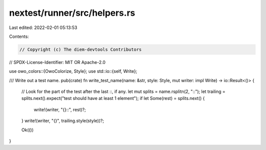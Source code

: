 nextest/runner/src/helpers.rs
=============================

Last edited: 2022-02-01 05:13:53

Contents:

.. code-block:: rs

    // Copyright (c) The diem-devtools Contributors
// SPDX-License-Identifier: MIT OR Apache-2.0

use owo_colors::{OwoColorize, Style};
use std::io::{self, Write};

/// Write out a test name.
pub(crate) fn write_test_name(name: &str, style: Style, mut writer: impl Write) -> io::Result<()> {
    // Look for the part of the test after the last ::, if any.
    let mut splits = name.rsplitn(2, "::");
    let trailing = splits.next().expect("test should have at least 1 element");
    if let Some(rest) = splits.next() {
        write!(writer, "{}::", rest)?;
    }
    write!(writer, "{}", trailing.style(style))?;

    Ok(())
}


